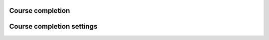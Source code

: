 .. _course_completion:

Course completion
==================


.. _course_completion_settings:

Course completion settings
===========================

